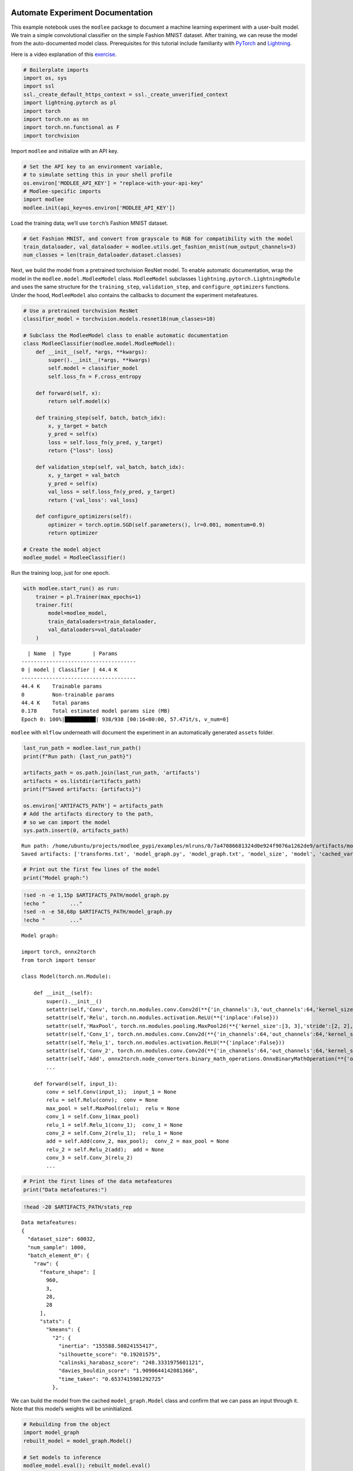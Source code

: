 .. image:: https://github.com/mansiagr4/gifs/raw/main/new_small_logo.svg

Automate Experiment Documentation
=================================

This example notebook uses the ``modlee`` package to document a machine
learning experiment with a user-built model. We train a simple
convolutional classifier on the simple Fashion MNIST dataset. After
training, we can reuse the model from the auto-documented model class.
Prerequisites for this tutorial include familiarity with
`PyTorch <https://pytorch.org/docs/stable/index.html>`__ and
`Lightning <https://lightning.ai/docs/pytorch/stable/>`__.

Here is a video explanation of this
`exercise <https://youtu.be/jVFKSJBrxJ4>`__.

.. raw:: html

   <iframe width="560" height="315" src="https://www.youtube.com/embed/jVFKSJBrxJ4" frameborder="0" allowfullscreen>

.. raw:: html

   </iframe>

|Open in Colab|

.. |Open in Colab| image:: https://colab.research.google.com/assets/colab-badge.svg
   :target: https://colab.research.google.com/drive/105yLGrdlqZeIFELNUAEKNmHNCQFJx9pe#scrollTo=NuJ4wSp6cshn

.. code:: python

   # Boilerplate imports
   import os, sys
   import ssl
   ssl._create_default_https_context = ssl._create_unverified_context
   import lightning.pytorch as pl
   import torch
   import torch.nn as nn
   import torch.nn.functional as F
   import torchvision

Import ``modlee`` and initialize with an API key.

.. code:: python

   # Set the API key to an environment variable,
   # to simulate setting this in your shell profile
   os.environ['MODLEE_API_KEY'] = "replace-with-your-api-key"
   # Modlee-specific imports
   import modlee
   modlee.init(api_key=os.environ['MODLEE_API_KEY'])

Load the training data; we’ll use ``torch``\ ’s Fashion MNIST dataset.

.. code:: python

   # Get Fashion MNIST, and convert from grayscale to RGB for compatibility with the model
   train_dataloader, val_dataloader = modlee.utils.get_fashion_mnist(num_output_channels=3)
   num_classes = len(train_dataloader.dataset.classes)

Next, we build the model from a pretrained torchvision ResNet model. To
enable automatic documentation, wrap the model in the
``modlee.model.ModleeModel`` class. ``ModleeModel`` subclasses
``lightning.pytorch.LightningModule`` and uses the same structure for
the ``training_step``, ``validation_step``, and ``configure_optimizers``
functions. Under the hood, ``ModleeModel`` also contains the callbacks
to document the experiment metafeatures.

.. code:: python

   # Use a pretrained torchvision ResNet
   classifier_model = torchvision.models.resnet18(num_classes=10)

   # Subclass the ModleeModel class to enable automatic documentation
   class ModleeClassifier(modlee.model.ModleeModel):
       def __init__(self, *args, **kwargs):
           super().__init__(*args, **kwargs)
           self.model = classifier_model
           self.loss_fn = F.cross_entropy

       def forward(self, x):
           return self.model(x)

       def training_step(self, batch, batch_idx):
           x, y_target = batch
           y_pred = self(x)
           loss = self.loss_fn(y_pred, y_target)
           return {"loss": loss}

       def validation_step(self, val_batch, batch_idx):
           x, y_target = val_batch
           y_pred = self(x)
           val_loss = self.loss_fn(y_pred, y_target)
           return {'val_loss': val_loss}
           
       def configure_optimizers(self):
           optimizer = torch.optim.SGD(self.parameters(), lr=0.001, momentum=0.9)
           return optimizer

   # Create the model object
   modlee_model = ModleeClassifier()

Run the training loop, just for one epoch.

.. code:: python

   with modlee.start_run() as run:
       trainer = pl.Trainer(max_epochs=1)
       trainer.fit(
           model=modlee_model,
           train_dataloaders=train_dataloader,
           val_dataloaders=val_dataloader
       )

::

     | Name  | Type       | Params
   -------------------------------------
   0 | model | Classifier | 44.4 K
   -------------------------------------
   44.4 K    Trainable params
   0         Non-trainable params
   44.4 K    Total params
   0.178     Total estimated model params size (MB)
   Epoch 0: 100%|██████████| 938/938 [00:16<00:00, 57.47it/s, v_num=0]  

``modlee`` with ``mlflow`` underneath will document the experiment in an
automatically generated ``assets`` folder.

.. code:: python

   last_run_path = modlee.last_run_path()
   print(f"Run path: {last_run_path}")

   artifacts_path = os.path.join(last_run_path, 'artifacts')
   artifacts = os.listdir(artifacts_path)
   print(f"Saved artifacts: {artifacts}")

   os.environ['ARTIFACTS_PATH'] = artifacts_path
   # Add the artifacts directory to the path, 
   # so we can import the model
   sys.path.insert(0, artifacts_path)

::

   Run path: /home/ubuntu/projects/modlee_pypi/examples/mlruns/0/7a47086681324d0e924f9076a1262de9/artifacts/model_graph.py
   Saved artifacts: ['transforms.txt', 'model_graph.py', 'model_graph.txt', 'model_size', 'model', 'cached_vars', 'stats_rep', 'snapshot_1.npy', 'lightning_logs', 'snapshot_0.npy', 'model.py', 'loss_calls.txt', 'model_summary.txt']

.. code:: python

   # Print out the first few lines of the model 
   print("Model graph:")

.. code:: shell

   !sed -n -e 1,15p $ARTIFACTS_PATH/model_graph.py
   !echo "        ..."
   !sed -n -e 58,68p $ARTIFACTS_PATH/model_graph.py
   !echo "        ..."

::

   Model graph:

   import torch, onnx2torch
   from torch import tensor

   class Model(torch.nn.Module):
       
       def __init__(self):
           super().__init__()
           setattr(self,'Conv', torch.nn.modules.conv.Conv2d(**{'in_channels':3,'out_channels':64,'kernel_size':(7, 7),'stride':(2, 2),'padding':(3, 3),'dilation':(1, 1),'groups':1,'padding_mode':'zeros'}))
           setattr(self,'Relu', torch.nn.modules.activation.ReLU(**{'inplace':False}))
           setattr(self,'MaxPool', torch.nn.modules.pooling.MaxPool2d(**{'kernel_size':[3, 3],'stride':[2, 2],'padding':[1, 1],'dilation':[1, 1],'return_indices':False,'ceil_mode':False}))
           setattr(self,'Conv_1', torch.nn.modules.conv.Conv2d(**{'in_channels':64,'out_channels':64,'kernel_size':(3, 3),'stride':(1, 1),'padding':(1, 1),'dilation':(1, 1),'groups':1,'padding_mode':'zeros'}))
           setattr(self,'Relu_1', torch.nn.modules.activation.ReLU(**{'inplace':False}))
           setattr(self,'Conv_2', torch.nn.modules.conv.Conv2d(**{'in_channels':64,'out_channels':64,'kernel_size':(3, 3),'stride':(1, 1),'padding':(1, 1),'dilation':(1, 1),'groups':1,'padding_mode':'zeros'}))
           setattr(self,'Add', onnx2torch.node_converters.binary_math_operations.OnnxBinaryMathOperation(**{'operation_type':'Add','broadcast':None,'axis':None}))
           ...

       def forward(self, input_1):
           conv = self.Conv(input_1);  input_1 = None
           relu = self.Relu(conv);  conv = None
           max_pool = self.MaxPool(relu);  relu = None
           conv_1 = self.Conv_1(max_pool)
           relu_1 = self.Relu_1(conv_1);  conv_1 = None
           conv_2 = self.Conv_2(relu_1);  relu_1 = None
           add = self.Add(conv_2, max_pool);  conv_2 = max_pool = None
           relu_2 = self.Relu_2(add);  add = None
           conv_3 = self.Conv_3(relu_2)
           ...

.. code:: python

   # Print the first lines of the data metafeatures
   print("Data metafeatures:")

.. code:: shell

   !head -20 $ARTIFACTS_PATH/stats_rep

::

   Data metafeatures:
   {
     "dataset_size": 60032,
     "num_sample": 1000,
     "batch_element_0": {
       "raw": {
         "feature_shape": [
           960,
           3,
           28,
           28
         ],
         "stats": {
           "kmeans": {
             "2": {
               "inertia": "155588.50824155417",
               "silhouette_score": "0.19201575",
               "calinski_harabasz_score": "248.3331975601121",
               "davies_bouldin_score": "1.9090644142081366",
               "time_taken": "0.6537415981292725"
             },

We can build the model from the cached ``model_graph.Model`` class and
confirm that we can pass an input through it. Note that this model’s
weights will be uninitialized.

.. code:: python

   # Rebuilding from the object
   import model_graph
   rebuilt_model = model_graph.Model()

   # Set models to inference
   modlee_model.eval(); rebuilt_model.eval()

Next, pass an input from the train dataloader through the rebuilt
network and check that the output shape is equal to the original data.

.. code:: python

   # Get a batch from the training loader
   x, y = next(iter(train_dataloader))
   with torch.no_grad():
       y_original = modlee_model(x)
       y_rebuilt = rebuilt_model(x)
   assert y_original.shape == y_rebuilt.shape

   print(f"Original input and output shapes: {x.shape}, {y_original.shape}")
   print(f"Output shape from module-rebuilt model: {y_rebuilt.shape}")

Alternatively, to load the model from the last checkpoint, we can load
it directly from the cached ``model.pth``.

.. code:: python

   # Reloading from the checkpoint
   reloaded_model = torch.load(os.path.join(artifacts_path, 'model', 'data','model.pth'))
   y_reloaded = reloaded_model(x)
   assert y_original.shape == y_reloaded.shape
   print(f"Output shape from checkpoint-reloaded model: {y_reloaded.shape}")

::

   Original input and output shapes: torch.Size([64, 3, 28, 28]), torch.Size([64, 10])
   Output shape from module-rebuilt model: torch.Size([64, 10])
   Output shape from checkpoint-reloaded model: torch.Size([64, 10])
